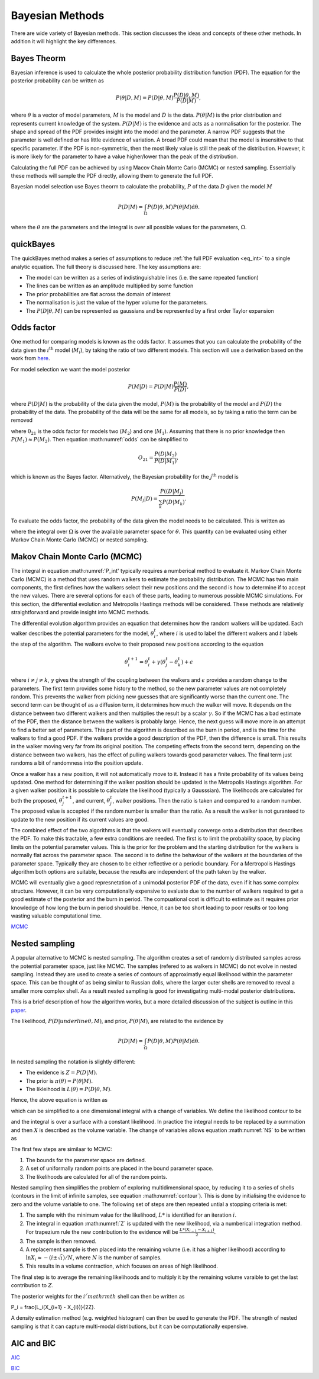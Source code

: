 .. _cf:

Bayesian Methods
================

There are wide variety of Bayesian methods.
This section discusses the ideas and concepts of these other methods.
In addition it will highlight the key differences.



Bayes Theorm
------------

Bayesian inference is used to calculate the whole posterior probability distribution function (PDF).
The equation for the posterior probability can be written as

.. math::
   P(\underline{\theta} | D, M) = P(D | \underline{\theta}, M)\frac{P(D | \underline{\theta}, M)}{P(D | M)},

where :math:`\underline{\theta}` is a vector of model parameters, :math:`M` is the model and :math:`D` is the data.
:math:`P(\underline{\theta} | M)` is the prior distribution and represents current knowledge of the system.
:math:`P(D | M)` is the evidence and acts as a normalisation for the posterior.
The shape and spread of the PDF provides insight into the model and the parameter.
A narrow PDF suggests that the parameter is well defined or has little evidence of variation.
A broad PDF could mean that the model is insensitive to that specific parameter.
If the PDF is non-symmetric, then the most likely value is still the peak of the distribution.
However, it is more likely for the parameter to have a value higher/lower than the peak of the distribution.

Calculating the full PDF can be achieved by using Macov Chain Monte Carlo (MCMC) or nested sampling.
Essentially these methods will sample the PDF directly, allowing them to generate the full PDF.

Bayesian model selection use Bayes theorm to calculate the probability, :math:`P` of the data :math:`D` given the model :math:`M`

.. math::
   :name: eq_int

   P(D|M) = \int_\Omega P(D| \underline{\theta}, M)P( \underline{\theta}|M)\mathrm{d\underline{\theta}}.

where the :math:`\underline{\theta}` are the parameters and the integral is over all possible values for the parameters, :math:`\Omega`.

quickBayes
----------

The quickBayes method makes a series of assumptions to reduce :ref:`the full PDF evaluation <eq_int>` to a single analytic equation.
The full theory is discussed here.
The key assumptions are:

- The model can be written as a series of indistinguishable lines (i.e. the same repeated function)
- The lines can be written as an amplitude multiplied by some function
- The prior probabilities are flat across the domain of interest
- The normalisation is just the value of the hyper volume for the parameters.
- The :math:`P(D|\underline\theta, M)` can be represented as gaussians and be represented by a first order Taylor expansion


Odds factor
-----------

One method for comparing models is known as the odds factor.
It assumes that you can calculate the probability of the data given the :math:`i^{\mathrm{th}` model (:math:`M_i`), by taking the ratio of two different models.
This section will use a derivation based on the work from `here <https://jakevdp.github.io/blog/2015/08/07/frequentism-and-bayesianism-5-model-selection/>`_.

For model selection we want the model posterior

.. math::
   P(M | D) = P(D | M) \frac{P(M)}{P(D)},

where :math:`P(D | M)` is the probability of the data given the model, :math:`P(M)` is the probability of the model and :math:`P(D)` the probability of the data.
The probability of the data will be the same for all models, so by taking a ratio the term can be removed

.. math::
   :label: odds

   O_{21} = \frac{P(M_2 | D)}{P(M_1 | D)} = \frac{P(D | M_2)P(M_2)}{P(D | M_1)P(M_1)}

where :math:`0_{21}` is the odds factor for models two (:math:`M_2`) and one (:math:`M_1`).
Assuming that there is no prior knowledge then :math:`P(M_1) \approx P(M_2)`.
Then equation :math:numref:`odds` can be simplified to

.. math::
   O_{21} = \frac{P(D | M_2)}{P(D | M_1)},

which is known as the Bayes factor.
Alternatively, the Bayesian probability for the :math:`j^\mathrm{th}` model is

.. math::
   P(M_j | D) = \frac{ P((D | M_j)}{ \sum_k P(D | M_k)}.


To evaluate the odds factor, the probability of the data given the model needs to be calculated.
This is written as

.. math::
   :label: P_int

   P(D | M) = \int_\Omega d\underline{\theta} \quad P(D| \underline{\theta}, M)P(\underline{\theta} | M)

where the integral over :math:`\Omega` is over the available parameter space for :math:`\underline{\theta}`.
This quantity can be evaluated using either Markov Chain Monte Carlo (MCMC) or nested sampling.



Makov Chain Monte Carlo (MCMC)
------------------------------

The integral in equation :math:numref:'P_int' typically requires a numberical method to evaluate it.
Markov Chain Monte Carlo (MCMC) is a method that uses random walkers to estimate the probability distribution.
The MCMC has two main components, the first defines how the walkers select their new positions and the second is how to determine if to accept the new values.
There are several options for each of these parts, leading to numerous possible MCMC simulations.
For this section, the differential evolution and Metropolis Hastings methods will be considered.
These methods are relatively straightforward and provide insight into MCMC methods.

The differential evolution algorithm provides an equation that determines how the random walkers will be updated.
Each walker describes the potential parameters for the model, :math:`\underline{\theta}_i^t`, where :math:`i` is used to label the different walkers and :math:`t` labels the step of the algorithm.
The walkers evolve to their proposed new positions according to the equation

.. math::
   \underline{\theta}_i^{t+1} = \underline{\theta}_i^t + \gamma(\underline{\theta}_j^t - \underline{\theta}_k^t) + \underline{\epsilon}

where :math:`i\ne j\ne k`, :math:`\gamma` gives the strength of the coupling between the walkers and :math:`\epsilon` provides a random change to the parameters.
The first term provides some history to the method, so the new parameter values are not completely random.
This prevents the walker from picking new guesses that are significantly worse than the current one.
The second term can be thought of as a diffusion term, it determines how much the walker will move.
It depends on the distance between two different walkers and then multiplies the result by a scalar :math:`\gamma`.
So if the MCMC has a bad estimate of the PDF, then the distance between the walkers is probably large.
Hence, the next guess will move more in an attempt to find a better set of parameters.
This part of the algorithm is described as the burn in period, and is the time for the walkers to find a good PDF.
If the walkers provide a good description of the PDF, then the difference is small.
This results in the walker moving very far from its original position.
The competing effects from the second term, depending on the distance between two walkers, has the effect of pulling walkers towards good parameter values.
The final term just randoms a bit of randomness into the position update.

Once a walker has a new position, it will not automatically move to it.
Instead it has a finite probability of its values being updated.
One method for determining if the walker position should be updated is the Metropolis Hastings algorithm.
For a given walker position it is possible to calculate the likelihood (typically a Gausssian).
The likelihoods are calculated for both the proposed, :math:`\underline{\theta}_j^{t+1}`, and current, :math:`\underline{\theta}_j^t`, walker positions.
Then the ratio is taken and compared to a random number.
The proposed value is accepted if the random number is smaller than the ratio.
As a result the walker is not guranteed to update to the new position if its current values are good.

The combined effect of the two algorithms is that the walkers will eventually converge onto a distribution that describes the PDF.
To make this tractable, a few extra conditions are needed.
The first is to limit the probability space, by placing limits on the potential parameter values.
This is the prior for the problem and the starting distribution for the walkers is normally flat across the parameter space.
The second is to define the behaviour of the walkers at the boundaries of the parameter space.
Typically they are chosen to be either reflective or a periodic boundary.
For a Mertropolis Hastings algorithm both options are suitable, because the results are independent of the path taken by the walker.

MCMC will eventually give a good represnetation of a unimodal posterior PDF of the data, even if it has some complex structure.
However, it can be very computationally expensive to evaluate due to the number of walkers required to get a good estimate of the posterior and the burn in period.
The compuational cost is difficult to estimate as it requires prior knowledge of how long the burn in period should be.
Hence, it can be too short leading to poor results or too long wasting valuable computational time.


`MCMC <https://en.wikipedia.org/wiki/Markov_chain_Monte_Carlo/>`_

Nested sampling
---------------

A popular alternative to MCMC is nested sampling.
The algorithm creates a set of randomly distributed samples across the potential parameter space, just like MCMC.
The samples (refered to as walkers in MCMC) do not evolve in nested sampling.
Instead they are used to create a series of contours of approximatly equal likelihood within the parameter space.
This can be thought of as being similar to Russian dolls, where the larger outer shells are removed to reveal a smaller more complex shell.
As a result nested sampling is good for investigating multi-modal posterior distributions.

This is a brief description of how the algorithm works, but a more detailed discussion of the subject is outline in this `paper <https://arxiv.org/pdf/2205.15570>`_.

The likelihood, :math:`P(D|underline{\theta}, M)`, and prior, :math:`P(\underline{\theta}| M)`, are related to the evidence by

.. math::
   P(D|M) = \int_\Omega P(D| \underline{\theta}, M)P( \underline{\theta}|M)\mathrm{d\underline{\theta}}.

In nested sampling the notation is slightly different:

* The evidence is :math:`Z = P(D | M)`.
* The prior is :math:`\pi(\underline{\theta}) = P(\underline{\theta} | M)`.
* The likleihood is :math:`L(\underline{\theta}) = P(D | \underline{\theta}, M)`.

Hence, the above equation is written as

.. math::
   :label: NS

   Z = \int_\Omega L(\underline{\theta})\pi(\underline{\theta}) \mathrm{d\underline{\theta}},

which can be simplified to a one dimensional integral with a change of variables.
We define the likelihood contour to be

.. math::
   :label: contour

   X(L) = \int \pi(\underline{\theta}) \mathrm{d\underline{\theta}},

and the integral is over a surface with a constant likelihood.
In practice the integral needs to be replaced by a summation and then :math:`X` is described as the volume variable.
The change of variables allows equation :math:numref:`NS` to be written as

.. math::
   :label: Z

   Z = \int_0^1 L(X) \mathrm{dX}.

The first few steps are similaar to MCMC:

#. The bounds for the parameter space are defined.
#. A set of uniformally random points are placed in the bound parameter space.
#. The likelihoods are calculated for all of the random points.

Nested sampling then simplifies the problem of exploring multidimensional space, by reducing it to a series of shells (contours in the limit of infinite samples, see equation :math:numref:`contour`).
This is done by initialising the evidence to zero and the volume variable to one.
The following set of steps are then repeated untial a stopping criteria is met:

#. The sample with the minimum value for the likelihood, :math:`L*` is identified for an iteration :math:`i`.
#. The integral in equation :math:numref:`Z` is updated with the new likelihood, via a numberical integration method. For trapezium rule the new contribution to the evidence will be :math:`\frac{L*(X_{i-1} - X_{i+1})}{2}`.
#. The sample is then removed.
#. A replacement sample is then placed into the remaining volume (i.e. it has a higher likelihood) according to :math:`\ln X_{i} \approx - (i \pm \sqrt{i})/N`, where :math:`N` is the number of samples.
#. This results in a volume contraction, which focuses on areas of high likelihood.

The final step is to average the remaining likelihoods and to multiply it by the remaining volume varaible to get the last contribution to :math:`Z`.

The posterior weights for the :math:`i^/mathrm{th}` shell can then be written as

.. math::

P_i = \frac{L_i(X_{i+1} - X_{i})}{2Z}.

A density estimation method (e.g. weighted histogram) can then be used to generate the PDF.
The strength of nested sampling is that it can capture multi-modal distributions, but it can be computationally expensive.



AIC and BIC
-----------

`AIC <https://en.wikipedia.org/wiki/Akaike_information_criterion/>`_

`BIC <https://en.wikipedia.org/wiki/Bayesian_information_criterion/>`_
